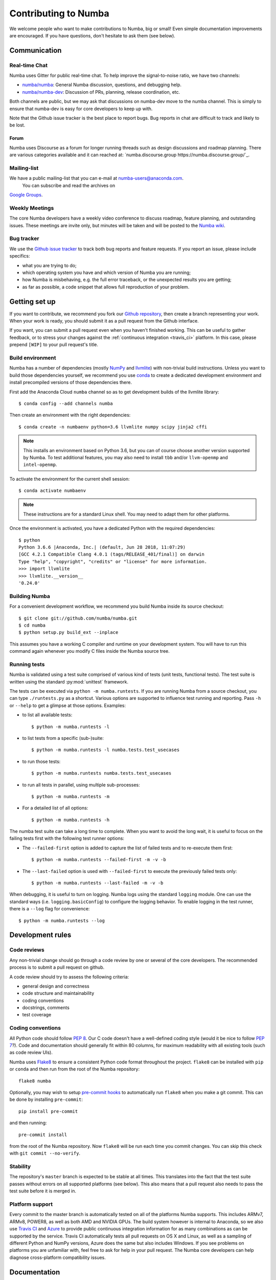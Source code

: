 
Contributing to Numba
=====================

We welcome people who want to make contributions to Numba, big or small!
Even simple documentation improvements are encouraged.  If you have
questions, don't hesitate to ask them (see below).


Communication
-------------

Real-time Chat
''''''''''''''

Numba uses Gitter for public real-time chat.  To help improve the
signal-to-noise ratio, we have two channels:

* `numba/numba <https://gitter.im/numba/numba>`_: General Numba discussion,
  questions, and debugging help.
* `numba/numba-dev <https://gitter.im/numba/numba-dev>`_: Discussion of PRs,
  planning, release coordination, etc.

Both channels are public, but we may ask that discussions on numba-dev move to
the numba channel.  This is simply to ensure that numba-dev is easy for core
developers to keep up with.

Note that the Github issue tracker is the best place to report bugs.  Bug
reports in chat are difficult to track and likely to be lost.

Forum
.....

Numba uses Discourse as a forum for longer running threads such as design
discussions and roadmap planning. There are various categories available and it
can reached at: `numba.discourse.group https://numba.discourse.group/`_.

Mailing-list
''''''''''''

We have a public mailing-list that you can e-mail at numba-users@anaconda.com.
 You can subscribe and read the archives on
`Google Groups <https://groups.google.com/a/continuum.io/forum/#!forum/numba-users>`_.

Weekly Meetings
'''''''''''''''

The core Numba developers have a weekly video conference to discuss roadmap,
feature planning, and outstanding issues.  These meetings are invite only, but
minutes will be taken and will be posted to the
`Numba wiki <https://github.com/numba/numba/wiki/Meeting-Minutes>`_.

.. _report-numba-bugs:

Bug tracker
''''''''''''

We use the `Github issue tracker <https://github.com/numba/numba/issues>`_
to track both bug reports and feature requests.  If you report an issue,
please include specifics:

* what you are trying to do;
* which operating system you have and which version of Numba you are running;
* how Numba is misbehaving, e.g. the full error traceback, or the unexpected
  results you are getting;
* as far as possible, a code snippet that allows full reproduction of your
  problem.

Getting set up
--------------

If you want to contribute, we recommend you fork our `Github repository
<https://github.com/numba/numba>`_, then create a branch representing
your work.  When your work is ready, you should submit it as a pull
request from the Github interface.

If you want, you can submit a pull request even when you haven't finished
working.  This can be useful to gather feedback, or to stress your changes
against the :ref:`continuous integration <travis_ci>` platform.  In this
case, please prepend ``[WIP]`` to your pull request's title.

.. _buildenv:

Build environment
'''''''''''''''''

Numba has a number of dependencies (mostly `NumPy <http://www.numpy.org/>`_
and `llvmlite <https://github.com/numba/llvmlite>`_) with non-trivial build
instructions.  Unless you want to build those dependencies yourself, we
recommend you use `conda <http://conda.pydata.org/miniconda.html>`_ to
create a dedicated development environment and install precompiled versions
of those dependencies there.

First add the Anaconda Cloud ``numba`` channel so as to get development builds
of the llvmlite library::

   $ conda config --add channels numba

Then create an environment with the right dependencies::

   $ conda create -n numbaenv python=3.6 llvmlite numpy scipy jinja2 cffi

.. note::
   This installs an environment based on Python 3.6, but you can of course
   choose another version supported by Numba.  To test additional features,
   you may also need to install ``tbb`` and/or ``llvm-openmp`` and
   ``intel-openmp``.

To activate the environment for the current shell session::

   $ conda activate numbaenv

.. note::
   These instructions are for a standard Linux shell.  You may need to
   adapt them for other platforms.

Once the environment is activated, you have a dedicated Python with the
required dependencies::

    $ python
    Python 3.6.6 |Anaconda, Inc.| (default, Jun 28 2018, 11:07:29)
    [GCC 4.2.1 Compatible Clang 4.0.1 (tags/RELEASE_401/final)] on darwin
    Type "help", "copyright", "credits" or "license" for more information.
    >>> import llvmlite
    >>> llvmlite.__version__
    '0.24.0'


Building Numba
''''''''''''''

For a convenient development workflow, we recommend you build Numba inside
its source checkout::

   $ git clone git://github.com/numba/numba.git
   $ cd numba
   $ python setup.py build_ext --inplace

This assumes you have a working C compiler and runtime on your development
system.  You will have to run this command again whenever you modify
C files inside the Numba source tree.

Running tests
'''''''''''''

Numba is validated using a test suite comprised of various kind of tests
(unit tests, functional tests). The test suite is written using the
standard :py:mod:`unittest` framework.

The tests can be executed via ``python -m numba.runtests``.  If you are
running Numba from a source checkout, you can type ``./runtests.py``
as a shortcut.  Various options are supported to influence test running
and reporting.  Pass ``-h`` or ``--help`` to get a glimpse at those options.
Examples:

* to list all available tests::

    $ python -m numba.runtests -l

* to list tests from a specific (sub-)suite::

    $ python -m numba.runtests -l numba.tests.test_usecases

* to run those tests::

    $ python -m numba.runtests numba.tests.test_usecases

* to run all tests in parallel, using multiple sub-processes::

    $ python -m numba.runtests -m

* For a detailed list of all options::

    $ python -m numba.runtests -h

The numba test suite can take a long time to complete.  When you want to avoid
the long wait,  it is useful to focus on the failing tests first with the
following test runner options:

* The ``--failed-first`` option is added to capture the list of failed tests
  and to re-execute them first::

    $ python -m numba.runtests --failed-first -m -v -b

* The ``--last-failed`` option is used with ``--failed-first`` to execute
  the previously failed tests only::

    $ python -m numba.runtests --last-failed -m -v -b

When debugging, it is useful to turn on logging.  Numba logs using the
standard ``logging`` module.  One can use the standard ways (i.e.
``logging.basicConfig``) to configure the logging behavior.  To enable logging
in the test runner, there is a ``--log`` flag for convenience::

    $ python -m numba.runtests --log


Development rules
-----------------

Code reviews
''''''''''''

Any non-trivial change should go through a code review by one or several of
the core developers.  The recommended process is to submit a pull request
on github.

A code review should try to assess the following criteria:

* general design and correctness
* code structure and maintainability
* coding conventions
* docstrings, comments
* test coverage

Coding conventions
''''''''''''''''''

All Python code should follow :pep:`8`.  Our C code doesn't have a
well-defined coding style (would it be nice to follow :pep:`7`?).
Code and documentation should generally fit within 80 columns, for
maximum readability with all existing tools (such as code review UIs).

Numba uses `Flake8 <http://flake8.pycqa.org/en/latest/>`_ to ensure a consistent
Python code format throughout the project. ``flake8`` can be installed
with ``pip`` or ``conda`` and then run from the root of the Numba repository::

    flake8 numba

Optionally, you may wish to setup `pre-commit hooks <https://pre-commit.com/>`_
to automatically run ``flake8`` when you make a git commit. This can be
done by installing ``pre-commit``::

    pip install pre-commit

and then running::

    pre-commit install

from the root of the Numba repository. Now ``flake8`` will be run each time
you commit changes. You can skip this check with ``git commit --no-verify``.

Stability
'''''''''

The repository's ``master`` branch is expected to be stable at all times.
This translates into the fact that the test suite passes without errors
on all supported platforms (see below).  This also means that a pull request
also needs to pass the test suite before it is merged in.

.. _travis_ci:

Platform support
''''''''''''''''

Every commit to the master branch is automatically tested on all of the
platforms Numba supports.  This includes ARMv7, ARMv8, POWER8, as well as both
AMD and NVIDIA GPUs.  The build system however is internal to Anaconda, so we
also use `Travis CI <https://travis-ci.org/numba/numba>`_ and
`Azure <https://dev.azure.com/numba/numba/_build>`_ to provide public continuous
integration information for as many combinations as can be supported by the
service.  Travis CI automatically tests all pull requests on OS X and Linux, as
well as a sampling of different Python and NumPy versions, Azure does the same
but also includes Windows.  If you see problems on platforms you are unfamiliar
with, feel free to ask for help in your pull request.  The Numba core developers
can help diagnose cross-platform compatibility issues.


Documentation
-------------

The Numba documentation is split over two repositories:

* This documentation is in the ``docs`` directory inside the
  `Numba repository <https://github.com/numba/numba>`_.

* The `Numba homepage <http://numba.pydata.org>`_ has its sources in a
  separate repository at https://github.com/numba/numba-webpage


Main documentation
''''''''''''''''''

This documentation is under the ``docs`` directory of the `Numba repository`_.
It is built with `Sphinx <http://sphinx-doc.org/>`_ and
`numpydoc <https://numpydoc.readthedocs.io/>`_, which are available using
conda or pip; i.e. ``conda install sphinx numpydoc``.

To build the documentation, you need the bootstrap theme::

   $ pip install sphinx_bootstrap_theme

You can edit the source files under ``docs/source/``, after which you can
build and check the documentation::

   $ make html
   $ open _build/html/index.html

Core developers can upload this documentation to the Numba website
at http://numba.pydata.org by using the ``gh-pages.py`` script under ``docs``::

   $ python gh-pages.py version  # version can be 'dev' or '0.16' etc

then verify the repository under the ``gh-pages`` directory and use
``git push``.

Web site homepage
'''''''''''''''''

The Numba homepage on http://numba.pydata.org can be fetched from here:
https://github.com/numba/numba-webpage

After pushing documentation to a new version, core developers will want to
update the website.  Some notable files:

* ``index.rst``       # Update main page
* ``_templates/sidebar_versions.html``    # Update sidebar links
* ``doc.rst``         # Update after adding a new version for numba docs
* ``download.rst``    # Updata after uploading new numba version to pypi

After updating run::

   $ make html

and check out ``_build/html/index.html``.  To push updates to the Web site::

   $ python _scripts/gh-pages.py

then verify the repository under the ``gh-pages`` directory.  Make sure the
``CNAME`` file is present and contains a single line for ``numba.pydata.org``.
Finally, use ``git push`` to update the website.
